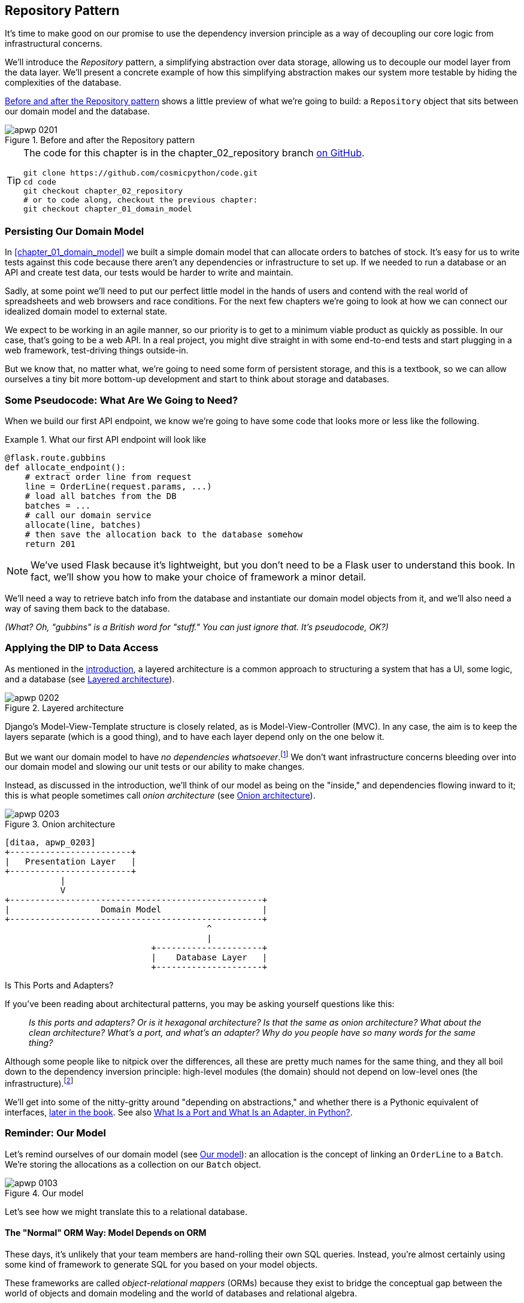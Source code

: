 [[chapter_02_repository]]
== Repository Pattern

It's time to make good on our promise to use the dependency inversion principle as
a way of decoupling our core logic from infrastructural concerns.

We'll introduce the _Repository_ pattern, a simplifying abstraction over data storage,
allowing us to decouple our model layer from the data layer.((("data storage, Repository pattern and")))((("Repository pattern"))) We'll present a
concrete example of how this simplifying abstraction makes our system more
testable by hiding the complexities of the database.

<<maps_chapter_02>> shows a little preview of what we're going to build:
a `Repository` object that sits between our domain model and the database.

[[maps_chapter_02]]
.Before and after the Repository pattern
image::images/apwp_0201.png[]

[TIP]
====
The code for this chapter is in the
chapter_02_repository branch https://oreil.ly/6STDu[on GitHub].

----
git clone https://github.com/cosmicpython/code.git
cd code
git checkout chapter_02_repository
# or to code along, checkout the previous chapter:
git checkout chapter_01_domain_model
----
====


=== Persisting Our Domain Model

In <<chapter_01_domain_model>> we built a simple domain model that can allocate orders
to batches of stock.((("domain model", "persisting"))) It's easy for us to write tests against this code because
there aren't any dependencies or infrastructure to set up. If we needed to run
a database or an API and create test data, our tests would be harder to write
and maintain.

Sadly, at some point we'll need to put our perfect little model in the hands of
users and contend with the real world of spreadsheets and web
browsers and race conditions. For the next few chapters we're going to look at
how we can connect our idealized domain model to external state.

We expect to be working in an agile manner, so our priority is to get to a
minimum viable product as quickly as possible.((("minimum viable product"))) In our case, that's going to be
a web API. In a real project, you might dive straight in with some end-to-end
tests and start plugging in a web framework, test-driving things outside-in.

But we know that, no matter what, we're going to need some form of persistent
storage, and this is a textbook, so we can allow ourselves a tiny bit more
bottom-up development and start to think about storage and databases.


=== Some Pseudocode: What Are We Going to Need?

When we build our first API endpoint, we know we're going to have
some code that looks more or less like the following.

[[api_endpoint_pseudocode]]
.What our first API endpoint will look like
====
[role="skip"]
[source,python]
----
@flask.route.gubbins
def allocate_endpoint():
    # extract order line from request
    line = OrderLine(request.params, ...)
    # load all batches from the DB
    batches = ...
    # call our domain service
    allocate(line, batches)
    # then save the allocation back to the database somehow
    return 201
----
====

NOTE: We've used Flask because it's lightweight, but you don't need
to be a Flask user to understand this book.((("Flask framework"))) In fact, we'll show you how
to make your choice of framework a minor detail.

We'll need a way to retrieve batch info from the database and instantiate our domain
model objects from it, and we'll also need a way of saving them back to the
database.

_(What? Oh, "gubbins" is a British word for "stuff." You can just ignore that. It's pseudocode, OK?)_


=== Applying the DIP to Data Access

As mentioned in the <<introduction, introduction>>, a layered architecture is ((("data access, applying dependency inversion principle to")))((("layered architecture")))a common
 approach to structuring a system that has a UI, some logic, and a database (see
<<layered_architecture2>>).


[[layered_architecture2]]
.Layered architecture
image::images/apwp_0202.png[]


Django's Model-View-Template structure is closely related, as is
Model-View-Controller (MVC). In any case, the aim is to keep the layers
separate (which is a good thing), and to have each layer depend only on the one
below it.

But we want((("dependencies", "none in domain model"))) our domain model to have __no dependencies whatsoever__.footnote:[
I suppose we mean "no stateful dependencies." Depending on a helper library is
fine; depending on an ORM or a web framework is not.]
We don't want infrastructure concerns bleeding over into our domain model and
slowing our unit tests or our ability to make changes.

Instead, as discussed in the introduction, we'll ((("onion architecture")))think of our model as being on the
"inside," and dependencies flowing inward to it; this is what people sometimes call
_onion architecture_ (see <<onion_architecture>>).

[[onion_architecture]]
.Onion architecture
image::images/apwp_0203.png[]
[role="image-source"]
----
[ditaa, apwp_0203]
+------------------------+
|   Presentation Layer   |
+------------------------+
           |
           V
+--------------------------------------------------+
|                  Domain Model                    |
+--------------------------------------------------+
                                        ^
                                        |
                             +---------------------+
                             |    Database Layer   |
                             +---------------------+
----

[role="nobreakinside less_space"]
.Is This Ports and Adapters?
****
If you've been reading about architectural patterns, you may be asking
yourself questions like this:

____
_Is this ports and adapters? Or is it hexagonal architecture? Is that the same as onion architecture? What about the clean architecture? What's a port, and what's an adapter? Why do you people have so many words for the same thing?_
____

Although some people like to nitpick over the differences, all these are
pretty much names for the same thing, and((("Seemann, Mark, blog post")))((("dependency inversion principle"))) they all boil down to the
dependency inversion principle: high-level modules (the domain) should
not depend on low-level ones (the infrastructure).footnote:[Mark Seemann has
https://oreil.ly/LpFS9[an excellent blog post]
on the topic.]

We'll get into some of the nitty-gritty around "depending on abstractions,"
and whether there is a Pythonic equivalent of interfaces,
<<depend_on_abstractions,later in the book>>. See also <<what_is_a_port_and_what_is_an_adapter>>.
****


=== Reminder: Our Model

Let's remind ((("domain model", id="ix_domod")))ourselves of our domain model (see <<model_diagram_reminder>>):
an allocation is the concept of linking an `OrderLine` to a `Batch`.  We're
storing the allocations as a collection on our `Batch` object.

[[model_diagram_reminder]]
.Our model
image::images/apwp_0103.png[]
// see chapter_01_domain_model for diagram source

Let's see how we might translate this to a relational database.


==== The "Normal" ORM Way: Model Depends on ORM

These days, it's unlikely that your team members are hand-rolling their own SQL queries.((("domain model", "translating to relational database", "normal ORM way, model depends on ORM")))
Instead, you're almost certainly using some kind of framework to generate
SQL for you based on your model objects.((("SQL", "generating for domain model objects")))

These frameworks are called _object-relational mappers_ (ORMs) because they exist to((("object-relational mappers (ORMs)")))
bridge the conceptual gap between the world of objects and domain modeling and
the world of databases and relational algebra.

The most important thing an ORM gives us is _persistence ignorance_: the idea
that our fancy domain model doesn't need to know anything about how data is
loaded or persisted. ((("persistence ignorance")))This helps keep our domain clean of direct dependencies
on particular database technologies.footnote:[In this sense, using an ORM is
already an example of the DIP. Instead of depending on hardcoded SQL, we depend
on an abstraction, the ORM. But that's not enough for us—not in this book!]

But if you follow the((("SQLAlchemy", "declarative syntax, model depends on ORM")))((("object-relational mappers (ORMs)", "SQLAlchemy, model depends on ORM"))) typical SQLAlchemy tutorial, you'll end up with something
like this:


[[typical_sqlalchemy_example]]
.SQLAlchemy "declarative" syntax, model depends on ORM (orm.py)
====
[role="skip"]
[source,python]
----
from sqlalchemy import Column, ForeignKey, Integer, String
from sqlalchemy.ext.declarative import declarative_base
from sqlalchemy.orm import relationship

Base = declarative_base()

class Order(Base):
    id = Column(Integer, primary_key=True)

class OrderLine(Base):
    id = Column(Integer, primary_key=True)
    sku = Column(String(250))
    qty = Integer(String(250))
    order_id = Column(Integer, ForeignKey('order.id'))
    order = relationship(Order)

class Allocation(Base):
    ...
----
====

You don't need to understand SQLAlchemy to see that our pristine model is now
full of dependencies on the ORM and is starting to look ugly as hell besides.
Can we really say this model is ignorant of the database? How can it be
separate from storage concerns when our model properties are directly coupled
to database columns?

[role="nobreakinside less_space"]
.Django's ORM Is Essentially the Same, but More Restrictive
****

If you're more((("Django", "ORM example")))((("object-relational mappers (ORMs)", "Django ORM example"))) used to Django, the preceding "declarative" SQLAlchemy snippet
translates to something like this:

[[django_orm_example]]
.Django ORM example
====
[source,python]
[role="skip"]
----
class Order(models.Model):
    pass

class OrderLine(models.Model):
    sku = models.CharField(max_length=255)
    qty = models.IntegerField()
    order = models.ForeignKey(Order)

class Allocation(models.Model):
    ...
----
====

The point is the same--our model classes inherit directly from ORM
classes, so our model depends on the ORM.  We want it to be the other
way around.

Django doesn't provide an equivalent for SQLAlchemy's classical mapper,
but see <<appendix_django>> for examples of how to apply dependency
inversion and the Repository pattern to Django.

****



==== Inverting the Dependency: ORM Depends on Model

Well, thankfully, that's not the only way to use SQLAlchemy.((("object-relational mappers (ORMs)", "ORM depends on the data model")))((("data model", "translating to relational database", "ORM depends on the model")))((("dependency inversion principle", "ORM depends on the data model")))((("SQLAlchemy", "explicit ORM mapping with SQLAlchemy Table objects")))((("classical mapping")))((("mappers")))  The alternative is
to define your schema separately, and an explicit _mapper_ for how to convert
between the schema and our domain model, what SQLAlchemy calls a
https://oreil.ly/ZucTG[classical mapping]:

[role="nobreakinside less_space"]
[[sqlalchemy_classical_mapper]]
.Explicit ORM mapping with SQLAlchemy Table objects (orm.py)
====
[source,python]
----
from sqlalchemy.orm import mapper, relationship

import model  #<1>


metadata = MetaData()

order_lines = Table(  #<2>
    'order_lines', metadata,
    Column('id', Integer, primary_key=True, autoincrement=True),
    Column('sku', String(255)),
    Column('qty', Integer, nullable=False),
    Column('orderid', String(255)),
)

...

def start_mappers():
    lines_mapper = mapper(model.OrderLine, order_lines)  #<3>
----
====

<1> The ORM imports (or "depends on" or "knows about") the domain model, and
    not the other way around.

<2> We define our database tables and columns by using SQLAlchemy's
    abstractions.footnote:[Even in projects where we don't use an ORM, we
    often use SQLAlchemy alongside Alembic to declaratively create
    schemas in Python and to manage migrations, connections,
    and sessions.]

<3> When we call the `mapper` function, SQLAlchemy does its magic to bind
    our domain model classes to the various tables we've defined.

The end result will be that, if we call `start_mappers`, we will be able to
easily load and save domain model instances from and to the database. But if
we never call that function, our domain model classes stay blissfully
unaware of the database.

This gives us all the benefits of SQLAlchemy, including the ability to use
`alembic` for migrations, and the ability to transparently query using our
domain classes, as we'll see.

When you're first trying to build your ORM config, it can be useful to write
tests for it, as in the ((("object-relational mappers (ORMs)", "ORM depends on the data model", "testing the ORM")))following example:


[[orm_tests]]
.Testing the ORM directly (throwaway tests) (test_orm.py)
====
[source,python]
----
def test_orderline_mapper_can_load_lines(session):  #<1>
    session.execute(
        'INSERT INTO order_lines (orderid, sku, qty) VALUES '
        '("order1", "RED-CHAIR", 12),'
        '("order1", "RED-TABLE", 13),'
        '("order2", "BLUE-LIPSTICK", 14)'
    )
    expected = [
        model.OrderLine("order1", "RED-CHAIR", 12),
        model.OrderLine("order1", "RED-TABLE", 13),
        model.OrderLine("order2", "BLUE-LIPSTICK", 14),
    ]
    assert session.query(model.OrderLine).all() == expected


def test_orderline_mapper_can_save_lines(session):
    new_line = model.OrderLine("order1", "DECORATIVE-WIDGET", 12)
    session.add(new_line)
    session.commit()

    rows = list(session.execute('SELECT orderid, sku, qty FROM "order_lines"'))
    assert rows == [("order1", "DECORATIVE-WIDGET", 12)]
----
====

<1> If you haven't used pytest, the `session` argument to this test needs
    explaining. ((("pytest", "session argument")))You don't need to worry about the details of pytest or its
    fixtures for the purposes of this book, but the short explanation is that
    you can define common dependencies for your tests as "fixtures," and
    pytest will inject them to the tests that need them by looking at their
    function arguments. In this case, it's a SQLAlchemy database session.

////
[SG] I set up the conftest to have a session, and could only get the tests to
work if I dropped the (frozen=True) on the OrderLine dataclass, otherwise I
would get dataclasses.FrozenInstanceError: cannot assign to field
'_sa_instance_state' I feel I am having to work quite hard to follow along ;-(.

Is not spelling everything out a deliberate tactic to make the reader learn?
////

You probably wouldn't keep these tests around--as you'll see shortly, once
you've taken the step of inverting the dependency of ORM and domain model, it's
only a small additional step to implement another abstraction called the
Repository pattern, which will be easier to write tests against and will
provide a simple interface for faking out later in tests.

But we've already achieved our objective of inverting the traditional
dependency: the domain model stays "pure" and free from infrastructure
concerns. We could throw away SQLAlchemy and use a different ORM, or a totally
different persistence system, and the domain model doesn't need to change at
all.


Depending on what you're doing in your domain model, and especially if you
stray far from the OO paradigm, you may find it increasingly hard to get the
ORM to produce the exact behavior you need, and you may need to modify your
domain model.footnote:[Shout-out to the amazingly helpful SQLAlchemy
maintainers, and to Mike Bayer in particular.] As so often happens with
architectural decisions, you'll need to consider a trade-off. As the
Zen of Python says, "Practicality beats purity!"

At this ((("SQLAlchemy", "using directly in API endpoint")))point, though, our API endpoint might look something like
the following, and we could get it to work just fine:

[[api_endpoint_with_session]]
.Using SQLAlchemy directly in our API endpoint
====
[role="skip"]
[source,python]
----
@flask.route.gubbins
def allocate_endpoint():
    session = start_session()

    # extract order line from request
    line = OrderLine(
        request.json['orderid'],
        request.json['sku'],
        request.json['qty'],
    )

    # load all batches from the DB
    batches = session.query(Batch).all()

    # call our domain service
    allocate(line, batches)

    # save the allocation back to the database
    session.commit()

    return 201
----
====

////
[SG] from what I remember of the previous code if none of the batches can_allocate then this
allocate(line, batches) will raise OutOfStock.  Is it OK to let this bubble up?  Should you
add a try finally to close the session
////

=== Introducing the Repository Pattern

The _Repository_ pattern is an abstraction over persistent storage.((("domain model", startref="ix_domod")))((("Repository pattern", id="ix_Repo"))) It hides the
boring details of data access by pretending that all of our data is in memory.

If we had infinite memory in our laptops, we'd have no need for clumsy databases.
Instead, we could just use our objects whenever we liked. What would that look
like?

[[all_my_data]]
.You have to get your data from somewhere
====
[role="skip"]
[source,python]
----
import all_my_data

def create_a_batch():
    batch = Batch(...)
    all_my_data.batches.add(batch)

def modify_a_batch(batch_id, new_quantity):
    batch = all_my_data.batches.get(batch_id)
    batch.change_initial_quantity(new_quantity)

----
====


Even though our objects are in memory, we need to put them _somewhere_ so we can
find them again. Our in-memory data would let us add new objects, just like a
list or a set. Because the objects are in memory, we never need to call a
`.save()` method; we just fetch the object we care about and modify it in memory.


==== The Repository in the Abstract

The simplest repository has just((("Repository pattern", "simplest possible repository"))) two methods: `add()` to put a new item in the
repository, and `get()` to return a previously added item.footnote:[
You may be thinking, "What about `list` or `delete` or `update`?" However, in an
ideal world, we modify our model objects one at a time, and delete is
usually handled as a soft-delete—i.e., `batch.cancel()`.((("Unit of Work pattern"))) Finally, update is
taken care of by the Unit of Work pattern, as you'll see in <<chapter_06_uow>>.]
We stick rigidly to using these methods for data access in our domain and our
service layer. This self-imposed simplicity stops us from coupling our domain
model to the database.

Here's what((("abstract base classes (ABCs)", "ABC for the repository"))) an abstract base class (ABC) for our repository would look like:

[[abstract_repo]]
.The simplest possible repository (repository.py)
====
[source,python]
----
class AbstractRepository(abc.ABC):

    @abc.abstractmethod  #<1>
    def add(self, batch: model.Batch):
        raise NotImplementedError  #<2>

    @abc.abstractmethod
    def get(self, reference) -> model.Batch:
        raise NotImplementedError
----
====


<1> Python tip: `@abc.abstractmethod` is one of the only things that makes
    ABCs actually "work" in Python.((("abstract methods")))((("@abc.abstractmethod"))) Python will refuse to let you instantiate
    a class that does not implement all the `abstractmethods` defined in its
    parent class.footnote:[To really reap the benefits of ABCs (such as they
may be), you'll want to be running some helpers like `pylint` and `mypy`.]

<2> `raise NotImplementedError` is nice, but it's neither necessary nor sufficient.
    In fact, your abstract methods can have real behavior that subclasses
    can call out to, if you really want.

[role="pagebreak-before less_space"]
.Abstract Base Classes, Duck Typing, and Protocols
*******************************************************************************

We're using abstract base classes in this book for didactic reasons: we hope
they help explain what the interface of the repository abstraction is.((("abstract base classes (ABCs)", "using duck typing and protocols instead of")))

In real life, we've sometimes found ourselves deleting ABCs from our production
code, because Python makes it too easy to ignore them, and they end up
unmaintained and, at worst, misleading.((("duck typing"))) In practice we often just rely on
Python's duck typing to enable abstractions. To a Pythonista, a repository is
_any_ object that has pass:[<code>add(<em>thing</em>)</code>] and pass:[<code>get(<em>id</em>)</code>] methods.

An alternative to look into is https://oreil.ly/q9EPC[PEP
544 protocols]. ((("protocols", "PEP 544")))((("PEP 544 protocols")))These give you typing without the possibility of inheritance,
which "prefer composition over inheritance" fans will particularly like.

*******************************************************************************


==== What Is the Trade-Off?


[quote, Rich Hickey]
____
You know they say economists know the price of everything and the value of
nothing?  Well, programmers know the benefits of everything and the trade-offs
of nothing.
____

Whenever we introduce((("Repository pattern", "trade-offs"))) an architectural pattern in this book, we'll always
ask, "What do we get for this?  And what does it cost us?"

Usually, at the very least, we'll be introducing an extra layer of abstraction,
and although we may hope it will reduce complexity overall, it does add
complexity locally, and it has a cost in terms of the raw numbers of moving parts and
ongoing maintenance.

The Repository pattern is probably one of the easiest choices in the book, though,
if you're already heading down the DDD and dependency inversion route.  As far
as our code is concerned, we're really just swapping the SQLAlchemy abstraction
(`session.query(Batch)`) for a different one (`batches_repo.get`) that we
designed.

We will have to write a few lines of code in our repository class each time we
add a new domain object that we want to retrieve, but in return we get a
simple abstraction over our storage layer, which we control. The Repository pattern would make
it easy to make fundamental changes to the way we store things (see
<<appendix_csvs>>), and as we'll see, it is easy to fake out for unit tests.

In addition, the ((("domain driven design (DDD)", "Repository pattern and")))Repository pattern is so common in the DDD world that, if you
do collaborate with programmers who have come to Python from the Java and C#
worlds, they're likely to recognize it. <<repository_pattern_diagram>> illustrates the pattern.

[[repository_pattern_diagram]]
.Repository pattern
image::images/apwp_0205.png[]
[role="image-source"]
----
[ditaa, apwp_0205]
  +-----------------------------+
  |      Application Layer      |
  +-----------------------------+
                 |^
                 ||          /------------------\
                 ||----------|   Domain Model   |
                 ||          |      Objects     |
                 ||          \------------------/
                 V|
  +------------------------------+
  |          Repository          |
  +------------------------------+
                 |
                 V
  +------------------------------+
  |        Database Layer        |
  +------------------------------+
----


As always, we start with a test.((("Repository pattern", "testing the  repository with saving an object"))) This would probably be classified as an
integration test, since we're checking that our code (the repository) is
correctly integrated with the database; hence, the tests tend to mix
raw SQL with calls and assertions on our own code.((("SQL", "repository test for saving an object")))

TIP: Unlike the ORM tests from earlier, these tests are good candidates for
    staying part of your codebase longer term, particularly if any parts of
    your domain model mean the object-relational map is nontrivial.


[[repo_test_save]]
.Repository test for saving an object (test_repository.py)
====
[source,python]
----
def test_repository_can_save_a_batch(session):
    batch = model.Batch("batch1", "RUSTY-SOAPDISH", 100, eta=None)

    repo = repository.SqlAlchemyRepository(session)
    repo.add(batch)  #<1>
    session.commit()  #<2>

    rows = list(session.execute(
        'SELECT reference, sku, _purchased_quantity, eta FROM "batches"'  #<3>
    ))
    assert rows == [("batch1", "RUSTY-SOAPDISH", 100, None)]
----
====

<1> `repo.add()` is the method under test here.

<2> We keep the `.commit()` outside of the repository and make
    it the responsibility of the caller. There are pros and cons for
    this; some of our reasons will become clearer when we get to
    <<chapter_06_uow>>.

<3> We use the raw SQL to verify that the right data has been saved.

The next test involves((("SQL", "repository test for retrieving complex object")))((("Repository pattern", "testing the repository with retrieving a complex object"))) retrieving batches and allocations, so it's more
complex:


[[repo_test_retrieve]]
.Repository test for retrieving a complex object (test_repository.py)
====
[source,python]
----
def insert_order_line(session):
    session.execute(  #<1>
        'INSERT INTO order_lines (orderid, sku, qty)'
        ' VALUES ("order1", "GENERIC-SOFA", 12)'
    )
    [[orderline_id]] = session.execute(
        'SELECT id FROM order_lines WHERE orderid=:orderid AND sku=:sku',
        dict(orderid="order1", sku="GENERIC-SOFA")
    )
    return orderline_id

def insert_batch(session, batch_id):  #<2>
    ...

def test_repository_can_retrieve_a_batch_with_allocations(session):
    orderline_id = insert_order_line(session)
    batch1_id = insert_batch(session, "batch1")
    insert_batch(session, "batch2")
    insert_allocation(session, orderline_id, batch1_id)  #<3>

    repo = repository.SqlAlchemyRepository(session)
    retrieved = repo.get("batch1")

    expected = model.Batch("batch1", "GENERIC-SOFA", 100, eta=None)
    assert retrieved == expected  # Batch.__eq__ only compares reference  #<3>
    assert retrieved.sku == expected.sku  #<4>
    assert retrieved._purchased_quantity == expected._purchased_quantity
    assert retrieved._allocations == {
        model.OrderLine("order1", "GENERIC-SOFA", 12),
    }  #<4>
----
====


<1> This tests the read side, so the raw SQL is preparing data to be read
    by the `repo.get()`.

<2> We'll spare you the details of `insert_batch` and `insert_allocation`;
    the point is to create a couple of batches, and, for the
    batch we're interested in, to have one existing order line allocated to it.

<3> And that's what we verify here. The first `assert ==` checks that the
    types match, and that the reference is the same (because, as you remember,
    `Batch` is an entity, and we have a custom ++__eq__++ for it).

<4> So we also explicitly check on its major attributes, including
    `._allocations`, which is a Python set of `OrderLine` value objects.

Whether or not you painstakingly write tests for every model is a judgment
call. Once you have one class tested for create/modify/save, you might be
happy to go on and do the others with a minimal round-trip test, or even nothing
at all, if they all follow a similar pattern. In our case, the ORM config
that sets up the `._allocations` set is a little complex, so it merited a
specific test.((("Repository pattern", "typical repository")))


You end up with something like this:


[[batch_repository]]
.A typical repository (repository.py)
====
[source,python]
----
class SqlAlchemyRepository(AbstractRepository):

    def __init__(self, session):
        self.session = session

    def add(self, batch):
        self.session.add(batch)

    def get(self, reference):
        return self.session.query(model.Batch).filter_by(reference=reference).one()

    def list(self):
        return self.session.query(model.Batch).all()
----
====


And now our ((("APIs", "using repository directly in API endpoint")))((("Repository pattern", "using repository directly in API endpoint")))((("Flask framework", "API endpoint")))Flask endpoint might look something like the following:

[[api_endpoint_with_repo]]
.Using our repository directly in our API endpoint
====
[role="skip"]
[source,python]
----
@flask.route.gubbins
def allocate_endpoint():
    batches = SqlAlchemyRepository.list()
    lines = [
        OrderLine(l['orderid'], l['sku'], l['qty'])
         for l in request.params...
    ]
    allocate(lines, batches)
    session.commit()
    return 201
----
====

[role="nobreakinside less_space"]
.Exercise for the Reader
******************************************************************************
We bumped into a friend at a DDD conference the other day who said, "I haven't
used an ORM in 10 years." The Repository pattern and an ORM both act as abstractions((("object-relational mappers (ORMs)", "Repository pattern and")))((("Repository pattern", "ORMs and")))((("SQL", "ORM and Repository pattern as abstractions in front of")))
in front of raw SQL, so using one behind the other isn't really necessary.  Why
not have a go at implementing our repository without using the ORM? You'll find the code https://github.com/cosmicpython/code/tree/chapter_02_repository_exercise[on GitHub].

We've left the repository tests, but figuring out what SQL to write is up
to you. Perhaps it'll be harder than you think; perhaps it'll be easier.
But the nice thing is, the rest of your application just doesn't care.

******************************************************************************


=== Building a Fake Repository for Tests Is Now Trivial!

Here's one of the biggest ((("Repository pattern", "building fake repository for tests")))((("sets", "fake repository as wrapper around a set")))benefits of the Repository pattern:


[[fake_repository]]
.A simple fake repository using a set (repository.py)
====
[role="skip"]
[source,python]
----
class FakeRepository(AbstractRepository):

    def __init__(self, batches):
        self._batches = set(batches)

    def add(self, batch):
        self._batches.add(batch)

    def get(self, reference):
        return next(b for b in self._batches if b.reference == reference)

    def list(self):
        return list(self._batches)
----
====

Because it's a simple wrapper around a `set`, all the methods are one-liners.

Using a fake repo in tests is really easy, and we have a simple
abstraction that's easy to use and reason about:

[[fake_repository_example]]
.Example usage of fake repository (test_api.py)
====
[role="skip"]
[source,python]
----
fake_repo = FakeRepository([batch1, batch2, batch3])
----
====

You'll see this fake in action in the next chapter.


TIP: Building fakes for your abstractions is an excellent way to get design
    feedback: if it's hard to fake, the abstraction is probably too
    complicated.


[[what_is_a_port_and_what_is_an_adapter]]
=== What Is a Port and What Is an Adapter, in Python?

We don't want to dwell on the terminology too much here because the main thing
we want to focus on is dependency inversion, and the specifics of the
technique you use don't matter too much. Also, we're aware that different
people use slightly different definitions.((("ports", "defined")))

Ports and adapters came out of the OO world, and the definition we hold onto
is that the _port_ is the _interface_ between our application and whatever
it is we wish to abstract away, and the _adapter_ is the _implementation_
behind that interface or abstraction.((("adapters", "defined")))

Now Python doesn't have interfaces((("interfaces, Python and"))) per se, so although it's
usually easy to identify an adapter, defining the port can be harder. If
you're using an abstract base class, that's the port.((("duck typing", "for ports")))((("abstract base classes (ABCs)", "using for ports"))) If not, the port
is just the duck type that your adapters conform to and that your core application
expects—the function and method names in use, and their argument names and types.

Concretely, in this chapter, `AbstractRepository` is the port, and
`SqlAlchemyRepository` and `FakeRepository` are the adapters.



=== Wrap-Up

Bearing the Rich Hickey quote in mind, in each chapter we
summarize the costs and benefits((("Repository pattern", "and persistence ignorance, trade-offs")))((("persistence ignorance", "trade-offs"))) of each architectural pattern we introduce.
We want to be clear that we're not saying every single application needs
to be built this way; only sometimes does the complexity of the app and domain
make it worth investing the time and effort in adding these extra layers of
indirection.  With that in mind, <<chapter_02_repository_tradeoffs>> shows
some of the pros and cons of the Repository pattern and our persistence-ignorant
model.

////
[SG] is it worth mentioning that the repository is specifically intended for add and get
of our domain model objects, rather than something used to add and get any old data
which you might call a DAO. Repository is more close to the business domain.
////

[[chapter_02_repository_tradeoffs]]
[options="header"]
.Repository pattern and persistence ignorance: the trade-offs
|===
|Pros|Cons
a|
* We have a simple interface between persistent storage and our domain model.

* It's easy to make a fake version of the repository for unit testing, or to
  swap out different storage solutions, because we've fully decoupled the model
  from infrastructure concerns.

* Writing the domain model before thinking about persistence helps us focus on
  the business problem at hand. If we ever want to radically change our approach,
  we can do that in our model, without needing to worry about foreign keys
  or migrations until later.

* Our database schema is really simple because we have complete control over
  how we map our objects to tables.

a|
* An ORM already buys you some decoupling. Changing foreign keys might be hard,
  but it should be pretty easy to swap between MySQL and Postgres if you
  ever need to.

////
[KP] I always found this benefit of ORMs rather weak. In the rare cases when I
actually had to switch DB engines, the payoff was high enough to justify some
additional work. Also, if you are using "interesting" DB features (say: special
Postgres fields) you usually lose the portability.
////


* Maintaining ORM mappings by hand requires extra work and extra code.

* Any extra layer of indirection always increases maintenance costs and
  adds a "WTF factor" for Python programmers who've never seen the Repository pattern
  before.
|===

<<domain_model_tradeoffs_diagram>> shows the basic thesis: yes, for simple
cases, a decoupled domain model is harder work than a simple ORM/ActiveRecord
pattern.footnote:[Diagram inspired by a post called
https://oreil.ly/fQXkP["Global Complexity, Local Simplicity"] by Rob Vens.]

TIP: If your app is just a simple CRUD (create-read-update-delete) wrapper
    around a database, then you don't need a domain model or a repository.

But the more complex the domain, the more an investment in freeing
yourself from ((("&quot;Global Complexity, Local Simplicity&quot; post", primary-sortas="Global")))((("Vens, Rob")))((("domain model", "trade-offs as a diagram")))infrastructure concerns will pay off in terms of the ease of
making changes.


[[domain_model_tradeoffs_diagram]]
.Domain model trade-offs as a diagram
image::images/apwp_0206.png[]
[role="image-source"]
----
[ditaa, apwp_0206]


Cost of Changes

     ^                         /
     |      ActiveRecord/ORM |
     |                         |                             ----/
     |                        /                         ----/
     |                        |                    ----/
     |                       /                ----/
     |                       |           ----/  Domain model w/ Repository pattern
     |                      /       ----/
     |                      |  ----/
     |                    ----/
     |               ----/ /
     |          ----/     /
     |     ----/        -/
     |----/          --/
     |           ---/
     |       ----/
     |------/
     |
     +--------------------------------------------------------------->
                      Complexity of business domain/logic
----

Our example code isn't complex enough to give more than a hint of what
the right-hand side of the graph looks like, but the hints are there.
Imagine, for example, if we decide one day that we want to change allocations
to live on the `OrderLine` instead of on the `Batch` object: if we were using
Django, say, we'd have to define and think through the database migration
before we could run any tests. As it is, because our model is just plain
old Python objects, we can change a `set()` to being a new attribute, without
needing to think about the database until later.

[role="nobreakinside"]
.Repository Pattern Recap
*****************************************************************
Apply dependency inversion to your ORM::
    Our domain model should be free of infrastructure concerns,
    so your ORM should import your model, and not the other way
    around.((("Repository pattern", "recap of important points")))

The Repository pattern is a simple abstraction around permanent storage::
    The repository gives you the illusion of a collection of in-memory
    objects. It makes it easy to create a `FakeRepository` for
    testing and to swap fundamental details of your
    infrastructure without disrupting your core application. See
    <<appendix_csvs>> for an example.
*****************************************************************

You'll be wondering, how do we instantiate these repositories, fake or
real? What will our Flask app actually look like? You'll find out in the next
exciting installment, <<chapter_04_service_layer,the Service Layer pattern>>.

But first, a brief digression.((("Repository pattern", startref="ix_Repo")))
